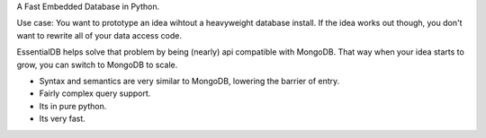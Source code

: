 
A Fast Embedded Database in Python.

Use case: You want to prototype an idea wihtout a heavyweight database install. If the idea works out though, you don't want
to rewrite all of your data access code.

EssentialDB helps solve that problem by being (nearly) api compatible with MongoDB. That way when your idea starts to grow,
you can switch to MongoDB to scale.

* Syntax and semantics are very similar to MongoDB, lowering the barrier of entry.
* Fairly complex query support.
* Its in pure python.
* Its very fast.
